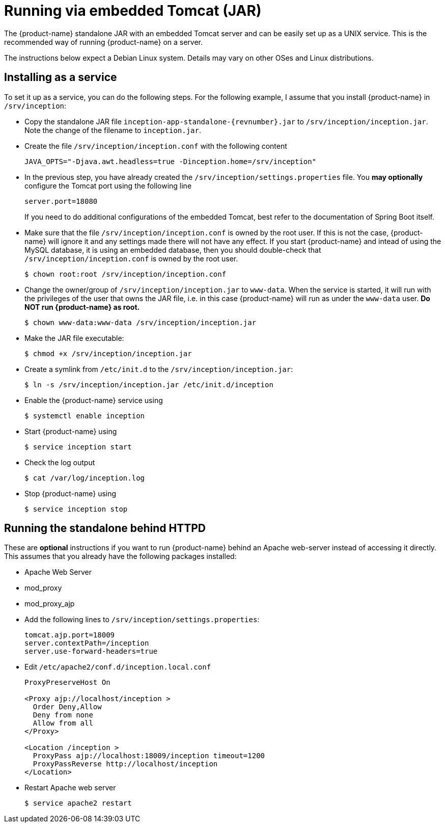 // Copyright 2015
// Ubiquitous Knowledge Processing (UKP) Lab and FG Language Technology
// Technische Universität Darmstadt
// 
// Licensed under the Apache License, Version 2.0 (the "License");
// you may not use this file except in compliance with the License.
// You may obtain a copy of the License at
// 
// http://www.apache.org/licenses/LICENSE-2.0
// 
// Unless required by applicable law or agreed to in writing, software
// distributed under the License is distributed on an "AS IS" BASIS,
// WITHOUT WARRANTIES OR CONDITIONS OF ANY KIND, either express or implied.
// See the License for the specific language governing permissions and
// limitations under the License.

= Running via embedded Tomcat (JAR)

The {product-name} standalone JAR with an embedded Tomcat server and can be easily set up as a 
UNIX service. This is the recommended way of running {product-name} on a server. 

The instructions below expect a Debian Linux system. Details may vary on other OSes and Linux
distributions.

== Installing as a service

To set it up as a service, you can do the following steps. For the following
example, I assume that you install {product-name} in `/srv/inception`:

* Copy the standalone JAR file `inception-app-standalone-{revnumber}.jar` to `/srv/inception/inception.jar`.
   Note the change of the filename to `inception.jar`.
* Create the file `/srv/inception/inception.conf` with the following content
+
[source,text]
----
JAVA_OPTS="-Djava.awt.headless=true -Dinception.home=/srv/inception"
----
+
* In the previous step, you have already created the `/srv/inception/settings.properties` file. 
  You *may optionally* configure the Tomcat port using the following line
+
[source,text]
----
server.port=18080
----
+
If you need to do additional configurations of the embedded Tomcat, best refer to the 
documentation of Spring Boot itself.
+
* Make sure that the file `/srv/inception/inception.conf` is owned by the root user. If this is
  not the case, {product-name} will ignore it and any settings made there will not have any effect. If
  you start {product-name} and intead of using the MySQL database, it is using an embedded database,
  then you should double-check that `/srv/inception/inception.conf` is owned by the root user.
+
[source,bash]
----
$ chown root:root /srv/inception/inception.conf
----
+
* Change the owner/group of `/srv/inception/inception.jar` to `www-data`. When the service is started,
  it will run with the privileges of the user that owns the JAR file, i.e. in this case {product-name}
  will run as under the `www-data` user. **Do NOT run {product-name} as root.**
+
[source,bash]
----
$ chown www-data:www-data /srv/inception/inception.jar
----
+
* Make the JAR file executable:
+
[source,bash]
----
$ chmod +x /srv/inception/inception.jar
----
+
* Create a symlink from `/etc/init.d` to the `/srv/inception/inception.jar`:
+
[source,bash]
----
$ ln -s /srv/inception/inception.jar /etc/init.d/inception
----
+
* Enable the {product-name} service using
+
[source,bash]
----
$ systemctl enable inception
----
+
* Start {product-name} using
+
[source,bash]
----
$ service inception start
----
+
* Check the log output
+
[source,bash]
----
$ cat /var/log/inception.log
----
+
* Stop {product-name} using
+
[source,bash]
----
$ service inception stop
----

== Running the standalone behind HTTPD

These are *optional* instructions if you want to run {product-name} behind an Apache web-server instead
of accessing it directly. This assumes that you already have the following packages installed:

* Apache Web Server
* mod_proxy
* mod_proxy_ajp

* Add the following lines to `/srv/inception/settings.properties`:
+
[source,text]
----
tomcat.ajp.port=18009
server.contextPath=/inception
server.use-forward-headers=true
----
+
* Edit `/etc/apache2/conf.d/inception.local.conf`
+
[source,xml]
----
ProxyPreserveHost On

<Proxy ajp://localhost/inception >
  Order Deny,Allow
  Deny from none
  Allow from all
</Proxy>

<Location /inception >
  ProxyPass ajp://localhost:18009/inception timeout=1200
  ProxyPassReverse http://localhost/inception
</Location>
----
* Restart Apache web server
+
[source,bash]
----
$ service apache2 restart
----

